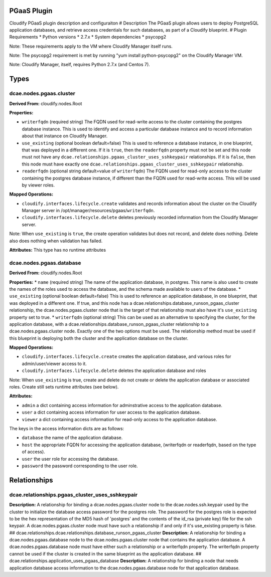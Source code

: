 PGaaS Plugin
============

Cloudify PGaaS plugin description and configuraiton # Description The
PGaaS plugin allows users to deploy PostgreSQL application databases,
and retrieve access credentials for such databases, as part of a
Cloudify blueprint. # Plugin Requirements \* Python versions \* 2.7.x \*
System dependencies \* psycopg2

Note: These requirements apply to the VM where Cloudify Manager itself
runs.

Note: The psycopg2 requirement is met by running "yum install
python-psycopg2" on the Cloudify Manager VM.

Note: Cloudify Manager, itself, requires Python 2.7.x (and Centos 7).

Types
=====

dcae.nodes.pgaas.cluster
------------------------

**Derived From:** cloudify.nodes.Root

**Properties:**

-  ``writerfqdn`` (required string) The FQDN used for read-write access
   to the cluster containing the postgres database instance. This is
   used to identify and access a particular database instance and to
   record information about that instance on Cloudify Manager.
-  ``use_existing`` (optional boolean default=false) This is used to
   reference a database instance, in one blueprint, that was deployed in
   a different one. If it is ``true``, then the ``readerfqdn`` property
   must not be set and this node must not have any
   ``dcae.relationships.pgaas_cluster_uses_sshkeypair`` relationships.
   If it is ``false``, then this node must have exactly one
   ``dcae.relationships.pgaas_cluster_uses_sshkeypair`` relationship.
-  ``readerfqdn`` (optional string default=value of ``writerfqdn``) The
   FQDN used for read-only access to the cluster containing the postgres
   database instance, if different than the FQDN used for read-write
   access. This will be used by viewer roles.

**Mapped Operations:**

-  ``cloudify.interfaces.lifecycle.create`` validates and records
   information about the cluster on the Cloudify Manager server in
   /opt/manager/resources/pgaas/``writerfqdn``.
-  ``cloudify.interfaces.lifecycle.delete`` deletes previously recorded
   information from the Cloudify Manager server.

Note: When ``use_existing`` is ``true``, the create operation validates
but does not record, and delete does nothing. Delete also does nothing
when validation has failed.

**Attributes:** This type has no runtime attributes

dcae.nodes.pgaas.database
-------------------------

**Derived From:** cloudify.nodes.Root

**Properties:** \* ``name`` (required string) The name of the
application database, in postgres. This name is also used to create the
names of the roles used to access the database, and the schema made
available to users of the database. \* ``use_existing`` (optional
boolean default=false) This is used to reference an application
database, in one blueprint, that was deployed in a different one. If
true, and this node has a
dcae.relationships.database\_runson\_pgaas\_cluster relationship, the
dcae.nodes.pgaas.cluster node that is the target of that relationship
must also have it's ``use_existing`` property set to true. \*
``writerfqdn`` (optional string) This can be used as an alternative to
specifying the cluster, for the application database, with a
dcae.relationships.database\_runson\_pgaas\_cluster relationship to a
dcae.nodes.pgaas.cluster node. Exactly one of the two options must be
used. The relationship method must be used if this blueprint is
deploying both the cluster and the application database on the cluster.

**Mapped Operations:**

-  ``cloudify.interfaces.lifecycle.create`` creates the application
   database, and various roles for admin/user/viewer access to it.
-  ``cloudify.interfaces.lifecycle.delete`` deletes the application
   database and roles

Note: When ``use_existing`` is true, create and delete do not create or
delete the application database or associated roles. Create still sets
runtime attributes (see below).

**Attributes:**

-  ``admin`` a dict containing access information for adminstrative
   access to the application database.
-  ``user`` a dict containing access information for user access to the
   application database.
-  ``viewer`` a dict containing access information for read-only access
   to the application database.

The keys in the access information dicts are as follows:

-  ``database`` the name of the application database.
-  ``host`` the appropriate FQDN for accessing the application database,
   (writerfqdn or readerfqdn, based on the type of access).
-  ``user`` the user role for accessing the database.
-  ``password`` the password corresponding to the user role.

Relationships
=============

dcae.relationships.pgaas\_cluster\_uses\_sshkeypair
---------------------------------------------------

**Description:** A relationship for binding a dcae.nodes.pgaas.cluster
node to the dcae.nodes.ssh.keypair used by the cluster to initialize the
database access password for the postgres role. The password for the
postgres role is expected to be the hex representation of the MD5 hash
of 'postgres' and the contents of the id\_rsa (private key) file for the
ssh keypair. A dcae.nodes.pgaas.cluster node must have such a
relationship if and only if it's use\_existing property is false. ##
dcae.relationships.dcae.relationships.database\_runson\_pgaas\_cluster
**Description:** A relationship for binding a dcae.nodes.pgaas.database
node to the dcae.nodes.pgaas.cluster node that contains the application
database. A dcae.nodes.pgaas.database node must have either such a
relationship or a writerfqdn property. The writerfqdn property cannot be
used if the cluster is created in the same blueprint as the application
database. ## dcae.relationships.application\_uses\_pgaas\_database
**Description:** A relationship for binding a node that needs
application database access information to the dcae.nodes.pgaas.database
node for that application database.
